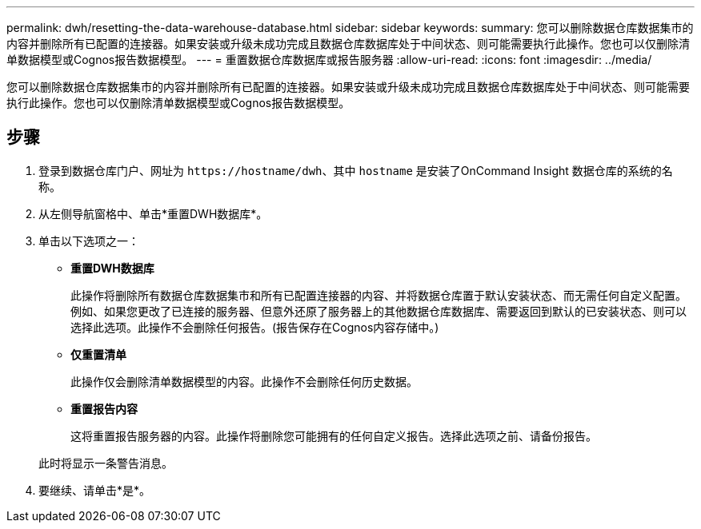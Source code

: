 ---
permalink: dwh/resetting-the-data-warehouse-database.html 
sidebar: sidebar 
keywords:  
summary: 您可以删除数据仓库数据集市的内容并删除所有已配置的连接器。如果安装或升级未成功完成且数据仓库数据库处于中间状态、则可能需要执行此操作。您也可以仅删除清单数据模型或Cognos报告数据模型。 
---
= 重置数据仓库数据库或报告服务器
:allow-uri-read: 
:icons: font
:imagesdir: ../media/


[role="lead"]
您可以删除数据仓库数据集市的内容并删除所有已配置的连接器。如果安装或升级未成功完成且数据仓库数据库处于中间状态、则可能需要执行此操作。您也可以仅删除清单数据模型或Cognos报告数据模型。



== 步骤

. 登录到数据仓库门户、网址为 `+https://hostname/dwh+`、其中 `hostname` 是安装了OnCommand Insight 数据仓库的系统的名称。
. 从左侧导航窗格中、单击*重置DWH数据库*。
. 单击以下选项之一：
+
** *重置DWH数据库*
+
此操作将删除所有数据仓库数据集市和所有已配置连接器的内容、并将数据仓库置于默认安装状态、而无需任何自定义配置。例如、如果您更改了已连接的服务器、但意外还原了服务器上的其他数据仓库数据库、需要返回到默认的已安装状态、则可以选择此选项。此操作不会删除任何报告。(报告保存在Cognos内容存储中。)

** *仅重置清单*
+
此操作仅会删除清单数据模型的内容。此操作不会删除任何历史数据。

** *重置报告内容*
+
这将重置报告服务器的内容。此操作将删除您可能拥有的任何自定义报告。选择此选项之前、请备份报告。



+
此时将显示一条警告消息。

. 要继续、请单击*是*。


